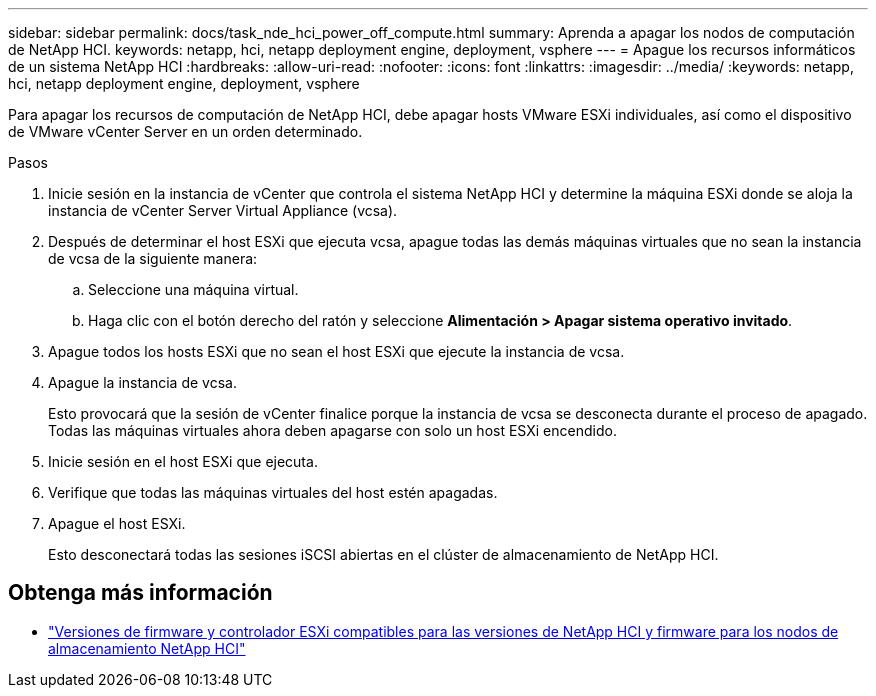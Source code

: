 ---
sidebar: sidebar 
permalink: docs/task_nde_hci_power_off_compute.html 
summary: Aprenda a apagar los nodos de computación de NetApp HCI. 
keywords: netapp, hci, netapp deployment engine, deployment, vsphere 
---
= Apague los recursos informáticos de un sistema NetApp HCI
:hardbreaks:
:allow-uri-read: 
:nofooter: 
:icons: font
:linkattrs: 
:imagesdir: ../media/
:keywords: netapp, hci, netapp deployment engine, deployment, vsphere


[role="lead"]
Para apagar los recursos de computación de NetApp HCI, debe apagar hosts VMware ESXi individuales, así como el dispositivo de VMware vCenter Server en un orden determinado.

.Pasos
. Inicie sesión en la instancia de vCenter que controla el sistema NetApp HCI y determine la máquina ESXi donde se aloja la instancia de vCenter Server Virtual Appliance (vcsa).
. Después de determinar el host ESXi que ejecuta vcsa, apague todas las demás máquinas virtuales que no sean la instancia de vcsa de la siguiente manera:
+
.. Seleccione una máquina virtual.
.. Haga clic con el botón derecho del ratón y seleccione *Alimentación > Apagar sistema operativo invitado*.


. Apague todos los hosts ESXi que no sean el host ESXi que ejecute la instancia de vcsa.
. Apague la instancia de vcsa.
+
Esto provocará que la sesión de vCenter finalice porque la instancia de vcsa se desconecta durante el proceso de apagado. Todas las máquinas virtuales ahora deben apagarse con solo un host ESXi encendido.

. Inicie sesión en el host ESXi que ejecuta.
. Verifique que todas las máquinas virtuales del host estén apagadas.
. Apague el host ESXi.
+
Esto desconectará todas las sesiones iSCSI abiertas en el clúster de almacenamiento de NetApp HCI.



[discrete]
== Obtenga más información

* link:firmware_driver_versions.html["Versiones de firmware y controlador ESXi compatibles para las versiones de NetApp HCI y firmware para los nodos de almacenamiento NetApp HCI"]

